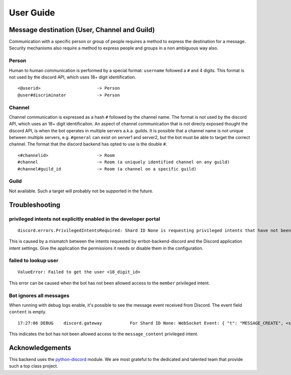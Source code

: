 .. _user_guide:

User Guide
========================================================================

Message destination (User, Channel and Guild)
------------------------------------------------------------------------

Communication with a specific person or group of people requires a method to express the
destination for a message.  Security mechanisms also require a method to express people and groups
in a non ambiguous way also.

Person
^^^^^^^^^^^^^^^^^^^^^^^^^^^^^^^^^^^^^^^^^^^^^^^^^^^^^^^^^^^^^^^^^^^^^^^^

Human to human communication is performed by a special format: ``username`` followed a ``#`` and 4 digits.
This format is not used by the discord API, which uses 18+ digit identification.
::

        <@userid>                      -> Person
        @user#discriminator            -> Person

Channel
^^^^^^^^^^^^^^^^^^^^^^^^^^^^^^^^^^^^^^^^^^^^^^^^^^^^^^^^^^^^^^^^^^^^^^^^

Channel communication is expressed as a hash ``#`` followed by the channel name.  The format is not
used by the discord API, which uses an 18+ digit identificaiton.  An aspect of channel communication that is
not directy exposed thought the discord API, is when the bot operates in multiple servers a.k.a. guilds.  It
is possible that a channel name is not unique between multiple servers, e.g. ``#general`` can exist on server1
and server2, but the bot must be able to target the correct channel.  The format that the discord backend has
opted to use is the double ``#``.

::

        <#channelid>                   -> Room
        #channel                       -> Room (a uniquely identified channel on any guild)
        #channel#guild_id              -> Room (a channel on a specific guild)

Guild
^^^^^^^^^^^^^^^^^^^^^^^^^^^^^^^^^^^^^^^^^^^^^^^^^^^^^^^^^^^^^^^^^^^^^^^^

Not available.  Such a target will probably not be supported in the future.


Troubleshooting
------------------------------------------------------------------------

privileged intents not explicitly enabled in the developer portal
^^^^^^^^^^^^^^^^^^^^^^^^^^^^^^^^^^^^^^^^^^^^^^^^^^^^^^^^^^^^^^^^^^^^^^^^

::

    discord.errors.PrivilegedIntentsRequired: Shard ID None is requesting privileged intents that have not been explicitly enabled in the developer portal.  It is recommended to go to https://discord.com/developers/applications/ and explicitly enable the privileged intents within your application's page.  If this is not possible, then consider disabling the privileged intents instead.

This is caused by a mismatch between the intents requested by errbot-backend-discord and the Discord application intent settings.  Give the application the permissions it needs or disable them in the configuration.

failed to lookup user
^^^^^^^^^^^^^^^^^^^^^^^^^^^^^^^^^^^^^^^^^^^^^^^^^^^^^^^^^^^^^^^^^^^^^^^^

::

    ValueError: Failed to get the user <18_digit_id>

This error can be caused when the bot has not been allowed access to the ``member`` privileged intent.

Bot ignores all messages
^^^^^^^^^^^^^^^^^^^^^^^^^^^^^^^^^^^^^^^^^^^^^^^^^^^^^^^^^^^^^^^^^^^^^^^^

When running with debug logs enable, it's possible to see the message event received from Discord.  The event field ``content`` is empty.

::

    17:27:06 DEBUG    discord.gateway           For Shard ID None: WebSocket Event: { "t": "MESSAGE_CREATE", <snip>... "content": "", <snip>... }}

This indicates the bot has not been allowed access to the ``message_content`` privileged intent.


Acknowledgements
------------------------------------------------------------------------

This backend uses the `python-discord <https://pypi.org/project/python-discord/>`_ module.  We are most grateful to the dedicated and talented team that provide such a top class project.

